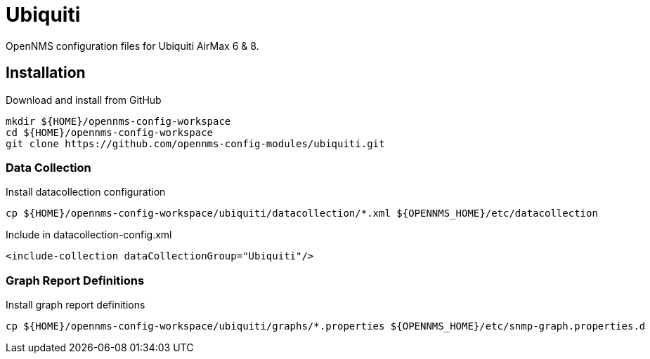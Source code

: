 = Ubiquiti

OpenNMS configuration files for Ubiquiti AirMax 6 & 8.

== Installation

.Download and install from GitHub
[source, bash]
----
mkdir ${HOME}/opennms-config-workspace
cd ${HOME}/opennms-config-workspace
git clone https://github.com/opennms-config-modules/ubiquiti.git
----

=== Data Collection

.Install datacollection configuration
[source, bash]
----
cp ${HOME}/opennms-config-workspace/ubiquiti/datacollection/*.xml ${OPENNMS_HOME}/etc/datacollection
----

.Include in datacollection-config.xml
[source, xml]
----
<include-collection dataCollectionGroup="Ubiquiti"/>
----

=== Graph Report Definitions

.Install graph report definitions
[source, bash]
----
cp ${HOME}/opennms-config-workspace/ubiquiti/graphs/*.properties ${OPENNMS_HOME}/etc/snmp-graph.properties.d
----
